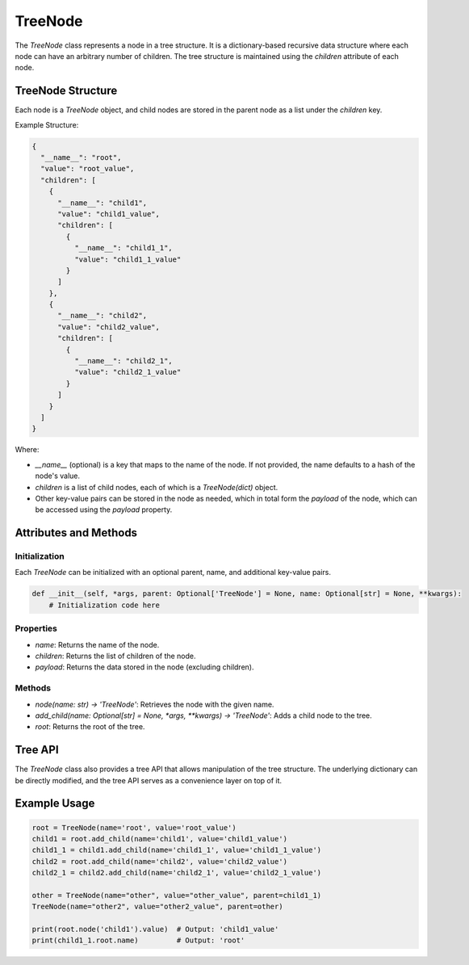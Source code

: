 TreeNode
========

The `TreeNode` class represents a node in a tree structure. It is a dictionary-based recursive data structure where each node can have an arbitrary number of children. The tree structure is maintained using the `children` attribute of each node.

TreeNode Structure
------------------

Each node is a `TreeNode` object, and child nodes are stored in the parent node as a list under the `children` key.

Example Structure:

.. code-block:: json

    {
      "__name__": "root",
      "value": "root_value",
      "children": [
        {
          "__name__": "child1",
          "value": "child1_value",
          "children": [
            {
              "__name__": "child1_1",
              "value": "child1_1_value"
            }
          ]
        },
        {
          "__name__": "child2",
          "value": "child2_value",
          "children": [
            {
              "__name__": "child2_1",
              "value": "child2_1_value"
            }
          ]
        }
      ]
    }

Where:

- `__name__` (optional) is a key that maps to the name of the node. If not
  provided, the name defaults to a hash of the node's value.
- `children` is a list of child nodes, each of which is a `TreeNode(dict)` object.
- Other key-value pairs can be stored in the node as needed, which in total
  form the `payload` of the node, which can be accessed using the `payload` property.

Attributes and Methods
----------------------

Initialization
~~~~~~~~~~~~~~

Each `TreeNode` can be initialized with an optional parent, name, and additional key-value pairs.

.. code-block:: python

    def __init__(self, *args, parent: Optional['TreeNode'] = None, name: Optional[str] = None, **kwargs):
        # Initialization code here

Properties
~~~~~~~~~~

- `name`: Returns the name of the node.
- `children`: Returns the list of children of the node.
- `payload`: Returns the data stored in the node (excluding children).

Methods
~~~~~~~

- `node(name: str) -> 'TreeNode'`: Retrieves the node with the given name.
- `add_child(name: Optional[str] = None, *args, **kwargs) -> 'TreeNode'`: Adds a child node to the tree.
- `root`: Returns the root of the tree.

Tree API
--------

The `TreeNode` class also provides a tree API that allows manipulation of the tree structure. The underlying dictionary can be directly modified, and the tree API serves as a convenience layer on top of it.

Example Usage
-------------

.. code-block:: python

    root = TreeNode(name='root', value='root_value')
    child1 = root.add_child(name='child1', value='child1_value')
    child1_1 = child1.add_child(name='child1_1', value='child1_1_value')
    child2 = root.add_child(name='child2', value='child2_value')
    child2_1 = child2.add_child(name='child2_1', value='child2_1_value')

    other = TreeNode(name="other", value="other_value", parent=child1_1)
    TreeNode(name="other2", value="other2_value", parent=other)

    print(root.node('child1').value)  # Output: 'child1_value'
    print(child1_1.root.name)         # Output: 'root'
